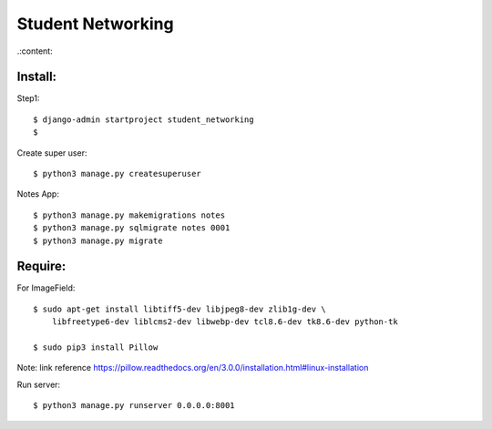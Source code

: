 ==================
Student Networking
==================

.:content::


Install:
========

Step1::

    $ django-admin startproject student_networking
    $

Create super user::

    $ python3 manage.py createsuperuser

Notes App::

    $ python3 manage.py makemigrations notes
    $ python3 manage.py sqlmigrate notes 0001
    $ python3 manage.py migrate


Require:
========

For ImageField::

    $ sudo apt-get install libtiff5-dev libjpeg8-dev zlib1g-dev \
        libfreetype6-dev liblcms2-dev libwebp-dev tcl8.6-dev tk8.6-dev python-tk

    $ sudo pip3 install Pillow

Note: link reference https://pillow.readthedocs.org/en/3.0.0/installation.html#linux-installation

Run server::

    $ python3 manage.py runserver 0.0.0.0:8001
